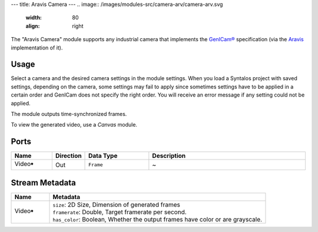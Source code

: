 ---
title: Aravis Camera
---
.. image:: /images/modules-src/camera-arv/camera-arv.svg
   :width: 80
   :align: right

The "Aravis Camera" module supports any industrial camera that implements the
`GenICam® <https://www.emva.org/standards-technology/genicam/>`_ specification
(via the `Aravis <https://github.com/AravisProject/aravis>`_ implementation of it).


Usage
=====

Select a camera and the desired camera settings in the module settings.
When you load a Syntalos project with saved settings, depending on the camera, some settings
may fail to apply since sometimes settings have to be applied in a certain order and GenICam
does not specify the right order.
You will receive an error message if any setting could not be applied.

The module outputs time-synchronized frames.

To view the generated video, use a *Canvas* module.


Ports
=====

.. list-table::
   :widths: 14 10 22 54
   :header-rows: 1

   * - Name
     - Direction
     - Data Type
     - Description

   * - Video🠺
     - Out
     - ``Frame``
     - ~


Stream Metadata
===============

.. list-table::
   :widths: 15 85
   :header-rows: 1

   * - Name
     - Metadata

   * - Video🠺
     - | ``size``: 2D Size, Dimension of generated frames
       | ``framerate``: Double, Target framerate per second.
       | ``has_color``: Boolean, Whether the output frames have color or are grayscale.
